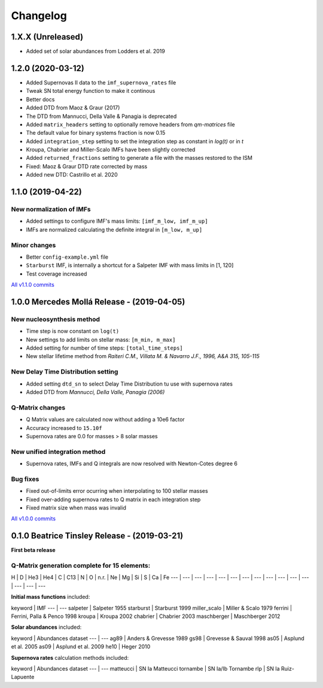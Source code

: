 .. intergalactic changelog

=========
Changelog
=========


1.X.X (Unreleased)
==================

- Added set of solar abundances from Lodders et al. 2019

1.2.0 (2020-03-12)
==================

- Added Supernovas II data to the ``imf_supernova_rates`` file
- Tweak SN total energy function to make it continous
- Better docs
- Added DTD from Maoz & Graur (2017)
- The DTD from Mannucci, Della Valle & Panagia is deprecated
- Added ``matrix_headers`` setting to optionally remove headers from `qm-matrices` file
- The default value for binary systems fraction is now 0.15
- Added ``integration_step`` setting to set the integration step as constant in *log(t)* or in *t*
- Kroupa, Chabrier and Miller-Scalo IMFs have been slightly corrected
- Added ``returned_fractions`` setting to generate a file with the masses restored to the ISM
- Fixed: Maoz & Graur DTD rate corrected by mass
- Added new DTD: Castrillo et al. 2020

1.1.0 (2019-04-22)
==================

New normalization of IMFs
-------------------------

- Added settings to configure IMF's mass limits: ``[imf_m_low, imf_m_up]``
- IMFs are normalized calculating the definite integral in ``[m_low, m_up]``

Minor changes
-------------

- Better ``config-example.yml`` file
- ``Starburst`` IMF, is internally a shortcut for a Salpeter IMF with mass limits in [1, 120]
- Test coverage increased

`All v1.1.0 commits`_

.. _`All v1.1.0 commits`: https://github.com/xuanxu/intergalactic/compare/v1.0.0...v1.1.0

1.0.0 Mercedes Mollá Release - (2019-04-05)
===========================================

New nucleosynthesis method
--------------------------

- Time step is now constant on ``log(t)``
- New settings to add limits on stellar mass: ``[m_min, m_max]``
- Added setting for number of time steps:  ``[total_time_steps]``
- New stellar lifetime method from *Raiteri C.M., Villata M. & Navarro J.F., 1996, A&A 315, 105-115*

New Delay Time Distribution setting
-----------------------------------

- Added setting ``dtd_sn`` to select Delay Time Distribution tu use with supernova rates
- Added DTD from *Mannucci, Della Valle, Panagia (2006)*

Q-Matrix changes
----------------

- Q Matrix values are calculated now without adding a 10e6 factor
- Accuracy increased to ``15.10f``
- Supernova rates are 0.0 for masses > 8 solar masses

New unified integration method
------------------------------

- Supernova rates, IMFs and Q integrals are now resolved with Newton-Cotes degree 6

Bug fixes
---------

- Fixed out-of-limits error ocurring when interpolating to 100 stellar masses
- Fixed over-adding supernova rates to Q matrix in each integration step
- Fixed matrix size when mass was invalid

`All v1.0.0 commits`_

.. _`All v1.0.0 commits`: https://github.com/xuanxu/intergalactic/compare/v0.1.0...v1.0.0

0.1.0 Beatrice Tinsley Release - (2019-03-21)
=============================================

**First beta release**

Q-Matrix generation complete for 15 elements:
---------------------------------------------

H | D | He3 | He4 | C | C13 | N | O | n.r. | Ne | Mg | Si | S | Ca | Fe
--- | --- | --- | --- | --- | --- | --- | --- | --- | --- | --- | --- | --- | --- | ---


**Initial mass functions** included:

keyword | IMF
--- | ---
salpeter | Salpeter 1955
starburst | Starburst 1999
miller_scalo | Miller & Scalo 1979
ferrini | Ferrini, Palla & Penco 1998
kroupa | Kroupa 2002
chabrier | Chabrier 2003
maschberger | Maschberger 2012

**Solar abundances** included:

keyword | Abundances dataset
--- | ---
ag89 | Anders & Grevesse 1989
gs98 | Grevesse & Sauval 1998
as05 | Asplund et al. 2005
as09 | Asplund et al. 2009
he10 | Heger 2010

**Supernova rates** calculation methods included:

keyword | Abundances dataset
--- | ---
matteucci | SN Ia Matteucci
tornambe | SN Ia/Ib Tornambe
rlp | SN Ia Ruiz-Lapuente

